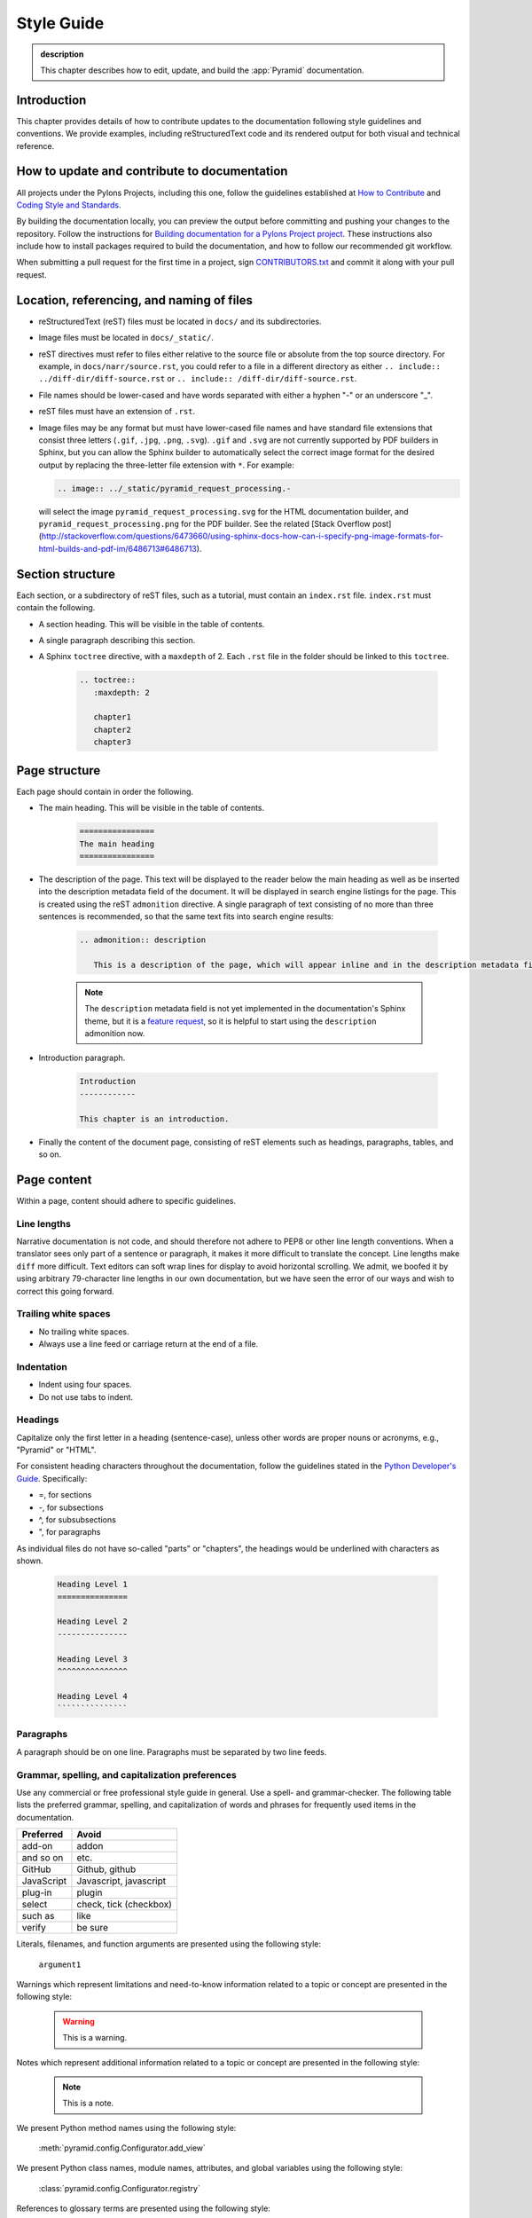 .. _style-guide:

Style Guide
===========

.. admonition:: description

   This chapter describes how to edit, update, and build the :app:`Pyramid` documentation.


.. _style-guide-introduction:

Introduction
------------

This chapter provides details of how to contribute updates to the documentation following style guidelines and conventions. We provide examples, including reStructuredText code and its rendered output for both visual and technical reference.


.. _style-guide-contribute:

How to update and contribute to documentation
---------------------------------------------

All projects under the Pylons Projects, including this one, follow the guidelines established at `How to Contribute <http://www.pylonsproject.org/community/how-to-contribute>`_ and `Coding Style and Standards <http://docs.pylonsproject.org/en/latest/community/codestyle.html>`_.

By building the documentation locally, you can preview the output before committing and pushing your changes to the repository. Follow the instructions for `Building documentation for a Pylons Project project <https://github.com/Pylons/pyramid/blob/master/contributing.md#building-documentation-for-a-pylons-project-project>`_. These instructions also include how to install packages required to build the documentation, and how to follow our recommended git workflow.

When submitting a pull request for the first time in a project, sign `CONTRIBUTORS.txt <https://github.com/Pylons/pyramid/blob/master/CONTRIBUTORS.txt>`_ and commit it along with your pull request.


.. _style-guide-file-conventions:

Location, referencing, and naming of files
------------------------------------------

- reStructuredText (reST) files must be located in ``docs/`` and its subdirectories.
- Image files must be located in ``docs/_static/``.
- reST directives must refer to files either relative to the source file or absolute from the top source directory. For example, in ``docs/narr/source.rst``, you could refer to a file in a different directory as either ``.. include:: ../diff-dir/diff-source.rst`` or ``.. include:: /diff-dir/diff-source.rst``.
- File names should be lower-cased and have words separated with either a hyphen "-" or an underscore "_".
- reST files must have an extension of ``.rst``.
- Image files may be any format but must have lower-cased file names and have standard file extensions that consist three letters (``.gif``, ``.jpg``, ``.png``, ``.svg``).  ``.gif`` and ``.svg`` are not currently supported by PDF builders in Sphinx, but you can allow the Sphinx builder to automatically select the correct image format for the desired output by replacing the three-letter file extension with ``*``.  For example:

  .. code-block:: rst

     .. image:: ../_static/pyramid_request_processing.-

  will select the image ``pyramid_request_processing.svg`` for the HTML documentation builder, and ``pyramid_request_processing.png`` for the PDF builder. See the related [Stack Overflow post](http://stackoverflow.com/questions/6473660/using-sphinx-docs-how-can-i-specify-png-image-formats-for-html-builds-and-pdf-im/6486713#6486713).


.. _style-guide-section-structure:

Section structure
-----------------

Each section, or a subdirectory of reST files, such as a tutorial, must contain an ``index.rst`` file. ``index.rst`` must contain the following.

- A section heading. This will be visible in the table of contents.
- A single paragraph describing this section.
- A Sphinx ``toctree`` directive, with a ``maxdepth`` of 2. Each ``.rst`` file in the folder should be linked to this ``toctree``.

    .. code-block:: rst

        .. toctree::
           :maxdepth: 2

           chapter1
           chapter2
           chapter3


.. _style-guide-page-structure:

Page structure
--------------

Each page should contain in order the following.

- The main heading. This will be visible in the table of contents.

    .. code-block:: rst

        ================
        The main heading
        ================

- The description of the page. This text will be displayed to the reader below the main heading as well as be inserted into the description metadata field of the document. It will be displayed in search engine listings for the page. This is created using the reST ``admonition`` directive. A single paragraph of text consisting of no more than three sentences is recommended, so that the same text fits into search engine results:

    .. code-block:: rst

        .. admonition:: description

           This is a description of the page, which will appear inline and in the description metadata field.

    .. note:: The ``description`` metadata field is not yet implemented in the documentation's Sphinx theme, but it is a `feature request <https://github.com/Pylons/pylons_sphinx_theme/wiki/New-Theme-Requests>`_, so it is helpful to start using the ``description`` admonition now.

- Introduction paragraph.

    .. code-block:: rst

        Introduction
        ------------

        This chapter is an introduction.

- Finally the content of the document page, consisting of reST elements such as headings, paragraphs, tables, and so on.


.. _style-guide-page-content:

Page content
------------

Within a page, content should adhere to specific guidelines.


.. _style-guide-line-lengths:

Line lengths
^^^^^^^^^^^^

Narrative documentation is not code, and should therefore not adhere to PEP8 or other line length conventions. When a translator sees only part of a sentence or paragraph, it makes it more difficult to translate the concept. Line lengths make ``diff`` more difficult. Text editors can soft wrap lines for display to avoid horizontal scrolling. We admit, we boofed it by using arbitrary 79-character line lengths in our own documentation, but we have seen the error of our ways and wish to correct this going forward.


.. _style-guide-trailing-white-space:

Trailing white spaces
^^^^^^^^^^^^^^^^^^^^^

- No trailing white spaces.
- Always use a line feed or carriage return at the end of a file.


.. _style-guide-indentation:

Indentation
^^^^^^^^^^^

- Indent using four spaces.
- Do not use tabs to indent.


.. _style-guide-headings:

Headings
^^^^^^^^

Capitalize only the first letter in a heading (sentence-case), unless other words are proper nouns or acronyms, e.g., "Pyramid" or "HTML".

For consistent heading characters throughout the documentation, follow the guidelines stated in the `Python Developer's Guide <https://docs.python.org/devguide/documenting.html#sections>`_. Specifically:

- =, for sections
- -, for subsections
- ^, for subsubsections
- ", for paragraphs

As individual files do not have so-called "parts" or "chapters", the headings would be underlined with characters as shown.

    .. code-block:: rst

        Heading Level 1
        ===============

        Heading Level 2
        ---------------

        Heading Level 3
        ^^^^^^^^^^^^^^^

        Heading Level 4
        ```````````````

.. _style-guide-paragraphs:

Paragraphs
^^^^^^^^^^

A paragraph should be on one line. Paragraphs must be separated by two line feeds.


.. _style-guide-grammar-spelling-preferences:

Grammar, spelling, and capitalization preferences
^^^^^^^^^^^^^^^^^^^^^^^^^^^^^^^^^^^^^^^^^^^^^^^^^

Use any commercial or free professional style guide in general. Use a spell- and grammar-checker. The following table lists the preferred grammar, spelling, and capitalization of words and phrases for frequently used items in the documentation.

==========           ======================
Preferred            Avoid
==========           ======================
add-on	             addon
and so on	         etc.
GitHub	             Github, github
JavaScript	         Javascript, javascript
plug-in	             plugin
select	             check, tick (checkbox)
such as	             like
verify	             be sure
==========           ======================





Literals, filenames, and function arguments are presented using the
following style:

  ``argument1``

Warnings which represent limitations and need-to-know information
related to a topic or concept are presented in the following style:

  .. warning::

     This is a warning.

Notes which represent additional information related to a topic or
concept are presented in the following style:

  .. note::

     This is a note.

We present Python method names using the following style:

  :meth:`pyramid.config.Configurator.add_view`

We present Python class names, module names, attributes, and global
variables using the following style:

  :class:`pyramid.config.Configurator.registry`

References to glossary terms are presented using the following style:

  :term:`Pylons`

URLs are presented using the following style:

  `Pylons <http://www.pylonsproject.org>`_

References to sections and chapters are presented using the following
style:

  :ref:`traversal_chapter`

Code and configuration file blocks are presented in the following style:

  .. code-block:: python
     :linenos:

     def foo(abc):
         pass

Example blocks representing UNIX shell commands are prefixed with a ``$``
character, e.g.:

  .. code-block:: bash

     $ $VENV/bin/py.test -q

See :term:`venv` for the meaning of ``$VENV``.

Example blocks representing Windows commands are prefixed with a drive letter
with an optional directory name, e.g.:

  .. code-block:: doscon

     c:\examples> %VENV%\Scripts\py.test -q

See :term:`venv` for the meaning of ``%VENV%``.

When a command that should be typed on one line is too long to fit on a page,
the backslash ``\`` is used to indicate that the following printed line should
be part of the command:

  .. code-block:: bash

     $VENV/bin/py.test tutorial/tests.py --cov-report term-missing \
                       --cov=tutorial -q

A sidebar, which presents a concept tangentially related to content discussed
on a page, is rendered like so:

.. sidebar:: This is a sidebar

   Sidebar information.

When multiple objects are imported from the same package, the following
convention is used:

    .. code-block:: python

       from foo import (
           bar,
           baz,
           )

It may look unusual, but it has advantages:

- It allows one to swap out the higher-level package ``foo`` for something else
  that provides the similar API. An example would be swapping out one database
  for another (e.g., graduating from SQLite to PostgreSQL).

- Looks more neat in cases where a large number of objects get imported from
  that package.

- Adding or removing imported objects from the package is quicker and results
  in simpler diffs.
